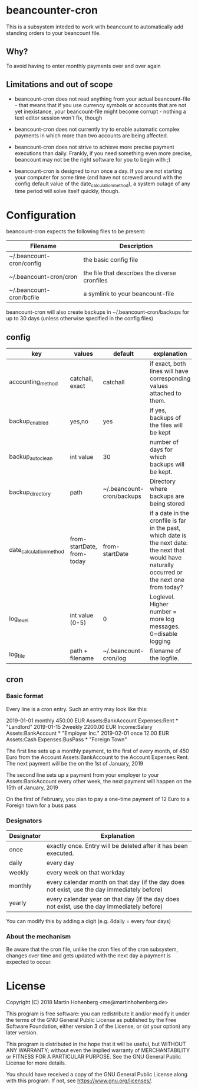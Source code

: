 * beancounter-cron

This is a subsystem inteded to work with beancount to automatically add
standing orders to your beancount file. 

** Why?

To avoid having to enter monthly payments over and over again


** Limitations and out of scope

- beancount-cron does not read anything from your actual beancount-file - that means
  that if you use currency symbols or accounts that are not yet inexistance, your
  beancount-file might become corrupt - nothing a text editor session won't fix, though

- beancount-cron does not currently try to enable automatic complex payments in which more than two accounts are being affected.

- beancount-cron does not strive to achieve more precise payment executions than daily. 
  Frankly, if you need something even more precise, beancount may not be the right software
  for you to begin with ;)

- beancount-cron is designed to run once a day. If you are not starting your computer for 
  some time (and have not screwed around with the config default value of the date_calculation_method), 
  a system outage of any time period will solve itself quickly, though. 

* Configuration

beancount-cron expects the following files to be present:

| Filename                 | Description                                   |
|--------------------------+-----------------------------------------------|
| ~/.beancount-cron/config | the basic config file                         |
| ~/.beancount-cron/cron   | the file that describes the diverse cronfiles |
| ~/.beancount-cron/bcfile | a symlink to your beancount-file              |

beancount-cron will also create backups in ~/.beancount-cron/backups for up to 30 days (unless otherwise specified in the config files)

** config

| key                     | values                     | default                   | explanation                                                                                                                                        |
|-------------------------+----------------------------+---------------------------+----------------------------------------------------------------------------------------------------------------------------------------------------|
| accounting_method       | catchall, exact            | catchall                  | if exact, both lines will have corresponding values attached to them.                                                                              |
| backup_enabled          | yes,no                     | yes                       | if yes, backups of the files will be kept                                                                                                          |
| backup_autoclean        | int value                  | 30                        | number of days for which backups will be kept.                                                                                                     |
| backup_directory        | path                       | ~/.beancount-cron/backups | Directory where backups are being stored                                                                                                           |
| date_calculation_method | from-startDate, from-today | from-startDate            | if a date in the cronfile is far in the past, which date is the next date: the next that would have naturally occurred or the next one from today? |
| log_level               | int value (0-5)            | 0                         | Loglevel. Higher number = more log messages. 0=disable logging                                                                                     |
| log_file                | path + filename            | ~/.beancount-cron/log     | filename of the logfile.                                                                                                                           |

** cron

*** Basic format

Every line is a cron entry. Such an entry may look like this:

    2019-01-01 monthly 450.00 EUR Assets:BankAccount Expenses:Rent * "Landlord"
    2019-01-15 2weekly 2200.00 EUR Income:Salary Assets:BankAccount * "Employer Inc."
    2019-02-01 once 12.00 EUR Assets:Cash Expenses:BusPass * "Foreign Town"

The first line sets up a monthly payment, to the first of every month, of 450 Euro from 
the Account Assets:BankAccount to the Account Expenses:Rent. The next payment will be 
the on the 1st of January, 2019

The second line sets up a payment from your employer to your Assets:BankAccount every 
other week, the next payment will happen on the  15th of January, 2019

On the first of February, you plan to pay a one-time payment of 12 Euro to a Foreign town for a buss pass

*** Designators

| Designator | Explanation                                                                                  |
|------------+----------------------------------------------------------------------------------------------|
| once       | exactly once. Entry will be deleted after it has been executed.                              |
| daily      | every day                                                                                    |
| weekly     | every week on that workday                                                                   |
| monthly    | every calendar month on that day (if the day does not exist, use the day immediately before) |
| yearly     | every calendar year on that day (if the day does not exist, use the day immediately before)  |

You can modify this by adding a digit (e.g. 4daily = every four days)
*** About the mechanism

Be aware that the cron file, unlike the cron files of the cron subsystem, 
changes over time and gets updated with the next day a payment is expected
to occur. 


* License

Copyright (C) 2018 Martin Hohenberg <me@martinhohenberg.de>

This program is free software: you can redistribute it and/or modify
it under the terms of the GNU General Public License as published by
the Free Software Foundation, either version 3 of the License, or
(at your option) any later version.

This program is distributed in the hope that it will be useful,
but WITHOUT ANY WARRANTY; without even the implied warranty of
MERCHANTABILITY or FITNESS FOR A PARTICULAR PURPOSE.  See the
GNU General Public License for more details.

You should have received a copy of the GNU General Public License
along with this program.  If not, see <https://www.gnu.org/licenses/>.
